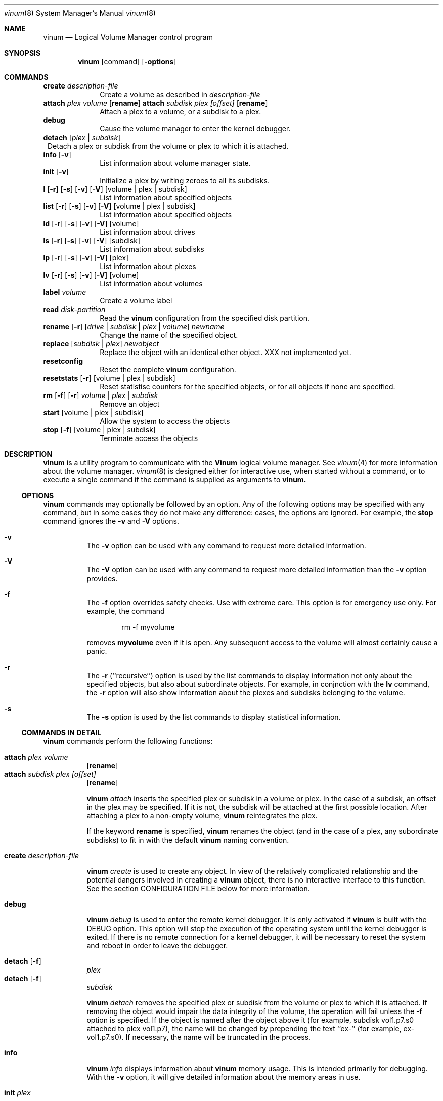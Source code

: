 .\"  Hey, Emacs, edit this file in -*- nroff-fill -*- mode
.\"
.Dd 11 July 1998
.Dt vinum 8
.Os FreeBSD
.Sh NAME
.Nm vinum
.Nd Logical Volume Manager control program
.Sh SYNOPSIS
.Nm
.Op command
.Op Fl options
.Sh COMMANDS
.Cd create
.Ar description-file
.in +1i
Create a volume as described in 
.Ar description-file
.in
.\" XXX remove this
.Cd attach Ar plex Ar volume 
.Op Nm rename
.Cd attach Ar subdisk Ar plex Ar [offset]
.Op Nm rename
.in +1i
Attach a plex to a volume, or a subdisk to a plex.
.in
.\" XXX remove this
.Cd debug
.in +1i
Cause the volume manager to enter the kernel debugger.
.in
.Cd detach
.Op Ar plex | subdisk
.in +1
Detach a plex or subdisk from the volume or plex to which it is attached.
.in
.Cd info
.Op Fl v
.in +1i
List information about volume manager state.
.in
.Cd init
.Op Fl v
.in +1i
.\" XXX
Initialize a plex by writing zeroes to all its subdisks.
.in
.Cd l
.Op Fl r
.Op Fl s
.Op Fl v
.Op Fl V
.Op volume | plex | subdisk
.in +1i
List information about specified objects
.in
.Cd list
.Op Fl r
.Op Fl s
.Op Fl v
.Op Fl V
.Op volume | plex | subdisk
.in +1i
List information about specified objects
.in
.Cd ld
.Op Fl r
.Op Fl s
.Op Fl v
.Op Fl V
.Op volume
.in +1i
List information about drives
.in
.Cd ls
.Op Fl r
.Op Fl s
.Op Fl v
.Op Fl V
.Op subdisk
.in +1i
List information about subdisks
.in
.Cd lp
.Op Fl r
.Op Fl s
.Op Fl v
.Op Fl V
.Op plex
.in +1i
List information about plexes
.in
.Cd lv
.Op Fl r
.Op Fl s
.Op Fl v
.Op Fl V
.Op volume
.in +1i
List information about volumes
.in
.Cd label
.Ar volume
.in +1i
Create a volume label
.in
.Cd read
.Ar disk-partition
.in +1i
Read the
.Nm
configuration from the specified disk partition.
.in
.Cd rename Op Fl r
.Ar [ drive | subdisk | plex | volume ]
.Ar newname
.in +1i
Change the name of the specified object.
.in
.Cd replace
.Ar [ subdisk | plex ]
.Ar newobject
.in +1i
Replace the object with an identical other object.  XXX not implemented yet.
.in
.Cd resetconfig
.in +1i
Reset the complete
.Nm
configuration.
.in
.Cd resetstats
.Op Fl r
.Op volume | plex | subdisk
.in +1i
Reset statistisc counters for the specified objects, or for all objects if none
are specified.
.in
.Cd rm 
.Op Fl f
.Op Fl r
.Ar volume | plex | subdisk
.in +1i
Remove an object
.in
.ig
XXX
.Cd set
.Op Fl f
.Ar state
.Ar volume | plex | subdisk | disk
.in +1i
Set the state of the object to \fIstate\fP\|
.in
..
.Cd start
.Op volume | plex | subdisk
.in +1i
Allow the system to access the objects
.in
.Cd stop
.Op Fl f
.Op volume | plex | subdisk
.in +1i
Terminate access the objects
.in
.Sh DESCRIPTION
.Nm
is a utility program to communicate with the \fBVinum\fP\| logical volume
manager.  See
.Xr vinum 4
for more information about the volume manager.
.Xr vinum 8
is designed either for interactive use, when started without a command, or to
execute a single command if the command is supplied as arguments to
.Nm vinum.
.Ss OPTIONS
.Nm
commands may optionally be followed by an option.  Any of the following options
may be specified with any command, but in some cases they do not make any
difference: cases, the options are ignored.  For example, the
.Nm stop
command ignores the 
.Fl v
and
.Fl V
options.
.Bl -hang
.It Cd -v
The
.Nm -v
option can be used with any command to request more detailed information.  
.It Cd -V
The
.Nm -V
option can be used with any command to request more detailed information than
the
.Nm -v
option provides.
.It Cd -f
The
.Nm -f
option overrides safety checks.  Use with extreme care.  This option is for
emergency use only.  For example, the command
.Bd -unfilled -offset indent
rm -f myvolume
.Ed
.Pp
removes
.Nm myvolume
even if it is open.  Any subsequent access to the volume will almost certainly
cause a panic.
.It Cd -r
The
.Nm -r
(``recursive'') option is used by the list commands to display information not
only about the specified objects, but also about subordinate objects.  For
example, in conjnction with the
.Nm lv
command, the
.Nm -r
option will also show information about the plexes and subdisks belonging to the
volume.
.It Cd -s
The
.Nm -s
option is used by the list commands to display statistical information.
.El
.Pp
.Ss COMMANDS IN DETAIL
.Pp
.Nm
commands perform the following functions:
.Bl -hang
.It Nm attach Ar plex Ar volume
.Op Nm rename
.sp -1v
.It Nm attach Ar subdisk Ar plex Ar [offset]
.Op Nm rename
.sp
.Nm
.Ar attach
inserts the specified plex or subdisk in a volume or plex.  In the case of a
subdisk, an offset in the plex may be specified.  If it is not, the subdisk will
be attached at the first possible location.  After attaching a plex to a
non-empty volume,
.Nm
reintegrates the plex.
.Pp
If the keyword
.Nm rename
is specified,
.Nm
renames the object (and in the case of a plex, any subordinate subdisks) to fit
in with the default
.Nm 
naming convention.
.It Nm create Ar description-file
.sp
.Nm
.Ar create
is used to create any object.  In view of the relatively complicated
relationship and the potential dangers involved in creating a
.Nm
object, there is no interactive interface to this function.  See the section
CONFIGURATION FILE below for more information.
.It Nm debug
.Pp
.Nm
.Ar debug
is used to enter the remote kernel debugger.  It is only activated if
.Nm
is built with the DEBUG option.  This option will stop the execution of the
operating system until the kernel debugger is exited.  If there is no remote
connection for a kernel debugger, it will be necessary to reset the system and
reboot in order to leave the debugger.
.It Nm detach Op Fl f 
.Ar plex
.sp -1v
.It Nm detach Op Fl f 
.Ar subdisk
.sp
.Nm
.Ar detach
removes the specified plex or subdisk from the volume or plex to which it is
attached.  If removing the object would impair the data integrity of the volume,
the operation will fail unless the
.Fl f
option is specified.  If the object is named after the object above it (for
example, subdisk vol1.p7.s0 attached to plex vol1.p7), the name will be changed
by prepending the text ``ex-'' (for example, ex-vol1.p7.s0).  If necessary, the
name will be truncated in the process.
.It Nm info
.Pp
.Nm
.Ar info
displays information about
.Nm
memory usage.  This is intended primarily for debugging.  With the 
.Fl v
option, it will give detailed information about the memory areas in use.
.\" XXX
.It Nm init Ar plex
.Pp
.Nm
.Ar init
initializes a plex by writing zeroes to all its subdisks.  This is the only way
to ensure consistent data in a plex.  You must perform this initialization
before using a RAID-5 plex.  It is also recommended for other new plexes.
.Pp
.Nm 
initializes all subdisks of a plex in parallel.  Since this operation can take a
long time, it is performed in the background.  
.Nm
prints a console message when the initialization is complete.
.It Nm list
.Op Fl r
.Op Fl V
.Op volume | plex | subdisk
.sp -1
.It Nm l
.Op Fl r
.Op Fl V
.Op volume | plex | subdisk
.sp -1
.It Nm ld
.Op Fl r
.Op Fl s
.Op Fl v
.Op Fl V
.Op volume
.sp -1
.It Nm ls
.Op Fl r
.Op Fl s
.Op Fl v
.Op Fl V
.Op subdisk
.sp -1
.It Nm lp
.Op Fl r
.Op Fl s
.Op Fl v
.Op Fl V
.Op plex
.sp -1
.It Nm lv
.Op Fl r
.Op Fl s
.Op Fl v
.Op Fl V
.Op volume
.Pp
.Ar list
is used to show information about the specified object.  If the argument is
omitted, information is shown about all objects known to
.Nm vinum .
The
.Ar l
command is a synonym for
.Ar list .
.Pp
The
.Fl r
option relates to volumes and plexes: if specified, it recursively lists
information for the subdisks and (for a volume) plexes subordinate to the
objects.  The commands
.Ar lv ,
.Ar lp ,
.Ar ls 
and 
.Ar ld
commands list only volumes, plexes, subdisks and drives respectively.  This is
particularly useful when used without parameters.
.Pp
The
.Fl s
option causes
.Nm
to output device statistics, the
.Op Fl v
(verbose) option causes some additional information to be output, and the
.Op Fl V
causes considerable additional information to be output.
.It Nm label
.Ar volume
.Pp
The
.Nm label
command writes a
.Ar ufs
style volume label on a volume.  It is a simple alternative to an appropriate
call to
.Ar disklabel . 
This is needed because some
.Ar ufs
commands still read the disk to find the label instead of using the correct
.Ar ioctl
call to access it.
.Nm
maintains a volume label separately from the volume data, so this command is not
needed for
.Ar newfs .
This command is deprecated.
.Pp
.It Nm read
.Ar disk-partition
.Pp
The
.Nm read
command reads a previously created
.Nm
configuration from the specified disk partition.
.Nm
maintains an up-to-date copy of all configuration information on each of the
disk slices.  You can specify any of the partitions in a configuration as the
parameter to this command.
.It Nm rename
.Op Fl r
.Ar [ drive | subdisk | plex | volume ]
.Ar newname
.Pp
Change the name of the specified object.  If the
.Fl r
option is specified, subordinate objects will be named by the default rules:
plex names will be formed by appending .p\f(BInumber\fP to the volume name, and
subdisk names will be formed by appending .s\f(BInumber\fP to the plex name.
.It Nm replace
.Ar [ subdisk | plex ]
.Ar newobject
.Pp
Replace the object with an identical other object.  This command has not yet
been implemented.
.It Nm resetconfig
.Pp
The
.Nm resetconfig
command completely obliterates the
.Nm
configuration on a system.  Use this command only when you want to completely
delete the configuration.
.Nm
will ask for confirmation: you must type in the words NO FUTURE exactly
as shown:
.Bd -unfilled -offset indent
# \f(CBvinum resetconfig\f(CW

WARNING!  This command will completely wipe out your vinum
configuration.  All data will be lost.  If you really want
to do this, enter the text

NO FUTURE
Enter text -> \f(BINO FUTURE\fP
Vinum configuration obliterated
.Ed
.ft R
.It Nm resetstats
.Op Fl r
.Op volume | plex | subdisk
.Pp
.Nm
maintains a number of statistical counters for each object.  See the header file
.Fi vinumvar.h
for more information.
.\" XXX put it in here when it's finalized
Use the 
.Nm resetstats
command to reset these counters.  In conjunction with the
.Fl r
option, 
.Nm
also resets the counters of subordinate objects.
.It Nm rm 
.Op Fl f
.Op Fl r
.Ar volume | plex | subdisk
.Pp
.Nm rm
removes an object from the
.Nm
configuration.  Once an object has been removed, there is no way to recover it.
Normally
.Nm
performs a large amount of consistency checking before removing an object.  The
.Fl f
option tells
.Nm
to omit this checking and remove the object anyway.  Use this option with great
care: it can result in total loss of data on a volume.
.Pp
Normally,
.Nm
refuses to remove a volume or plex if it has subordinate plexes or subdisks
respectively.  You can tell
.Nm
to remove the object anyway by using the
.Fl f
flag, or you can cause
.Nm
to remove the subordinate objects as well by using the
.Fl r
(recursive) flag.  If you remove a volume with the
.Fl r
flag, it will remove both the plexes and the subdisks which belong to the
plexes.
.ig
.It Nm set
.Op Fl f
.Ar state
.Ar volume | plex | subdisk | disk
.Nm set
sets the state of the specified object to one of the valid states (see OBJECT
STATES below).  Normally
.Nm
performs a large amount of consistency checking before making the change.  The
.Fl f
option tells
.Nm
to omit this checking and perform the change anyway.  Use this option with great
care: it can result in total loss of data on a volume.
.\"XXX
.Nm This command has not yet been implemented.
..
.It Nm start
.Op volume | plex | subdisk
.Pp
.Nm start
starts the
.Nm
subsystem or one of its components.  To start a plex in a multi-plex volume, the
data must be copied from another plex in the volume.  This frequently takes a
long time and is done in the background.
.ig
XXX
When invoked without arguments, it checks
all disks connected to the system for BSD partitions (type 165) and scans the
slices for a
.Nm
slice, which it calls a \fIdrive\fR\|.  The
.Nm
drive contains a header with all information about the data stored on the drive,
including the names of the other drives which are required in order to represent
plexes and volumes.
.\" XXX 
.Nm The scan function has not yet been implemented.
..
.It Nm stop
.Op Fl f
.Op volume | plex | subdisk
.Pp
.Nm stop
disables access to the specified objects and any subordinate objects.  It does
not remove the objects from the configuration.  They can be accessed again after
a
.Nm start 
command.
.Pp
By default, 
.Nm
does not remove active objects.  For example, you cannot remove a plex which is
attached to an active volume, and you cannot remove a volume which is open.  The
.Fl f
option tells
.Nm
to omit this checking and remove the object anyway.  Use this option with great
care and understanding: used incorrectly, it can result in serious data
corruption.
.El
.Ss CONFIGURATION FILE
.Nm
requires that all parameters to the
.Nm create
commands must be in a configuration file.  Entries in the configuration file
define volumes, plexes and subdisks, and may be in free format, except that each
entry must be on a single line.
.Pp
Some configuration file parameters specify a size (lengths, stripe sizes).
These lengths can be specified as bytes, as sectors of 512 bytes (by appending
the letter \f(CWb\fR), as kilobytes (by appending the letter \f(CWk\fR), as
megabytes (by appending the letter \f(CWm\fR) or as gigabytes (by appending the
letter \f(CWg\fR).  These quantities represent the values 2**10, 2**20 and 2**30
respectively.  For example, the value \f(CW16777216\fR bytes can also be written
as \f(CW16m\fR, \f(CW16384k\fR or \f(CW32768b\fR.
.Pp
The configuration file can contain the following entries:
.Pp
.Bl -hang
.It Nm volume
.Ar name 
.Op options
.Pp
Define a volume with name
.Ar name .
.Pp
Options are:
.Pp
.TS H
tab(#) ;
l lw50 .
Option#Meaning
.TH N
T{
.Nm plex
.Ar plexname
T}#T{
Add the specified plex to the volume.  If
.Ar plexname
is specified as 
.Ar * ,
.Nm
will look for the definition of the plex as the next possible entry in the
configuration file after the definition of the volume.
T}
.sp
T{
.Nm readpol
.Ar policy
T}#T{
Define a
.Ar read policy
for the volume.
.Ar policy
may be either 
.Nm round
or
.Nm prefer Ar plexname .
.Nm
satisfies a read request from only one of the plexes.  A
.Ar round
read policy specifies that each read should be performed from a different plex
in \fIround-robin\fR\| fashion.  A
.Ar prefer
read policy reads from the specified plex every time.
T}
.sp
T{
.Nm setupstate
T}#T{
When creating a multi-plex volume, assume that the contents of all the plexes
are consistent.  This is normally not the case, and correctly you should use the
.Nm init
command to first bring them to a consistent state.  In the case of striped and
concatenated plexes, however, it does not normally cause problems to leave them
inconsistent: when using a volume for a file system or a swap partition, the
previous contents of the disks are not of interest, so they may be ignored.
If you want to take this risk, use this keyword.
.Pp
Note that you \fImust\fP\| use the
.Nm init
command with RAID-5 plexes: otherwise extreme data corruption will result if one
subdisk fails.
T}
.fi
.TE
.It Nm plex
.Op options
.Pp
Define a plex.  Unlike a volume, a plex does not need a name.
.Pp
.TS H
tab(#) ;
l lw50 .
Option#Meaning
.TH N
T{
.Nm name
.Ar plexname
T}#T{
Specify the name of the plex.  Note that you must use the keyword
.Ar name
when naming a plex or subdisk.
T}
.sp
T{
.Nm org
.Ar organization
.Op stripesize
T}#T{
Specify the organization of the plex.
.Ar organization
can be one of 
.Ar concat ,
.Ar striped
or
.Ar raid5 .
For
.Ar striped
and
.Ar raid5 
plexes, the parameter
.Ar stripesize
must be specified, while for
.Ar concat
it must be omitted.  For type
.Ar striped ,
it specifies the width of each stripe.  For type
.Ar raid5 ,
it specifies the size of a group.  A group is a portion of a plex which
stores the parity bits all in the same subdisk.   It must be a factor of the plex size (in
other words, the result of dividing the plex size by the stripe size must be an
integer), and it must be a multiple of a disk sector (512 bytes).
T}
.Pp
#T{
A striped plex must have at least two subdisks (otherwise it is a concatenated
plex), and each must be the same size.  A RAID-5 plex must have at least three
subdisks, and each must be the same size.  In practice, a RAID-5 plex should
have at least 5 subdisks.
T}
.Pp
T{
.Nm volume
.Ar volname
T}#T{
Add the plex to the specified volume.  If no
.Nm volume
keyword is specified, the plex will be added to the last volume mentioned in the
configuration file.
T}
.sp
T{
.Nm sd
.Ar sdname
.Ar offset
T}#T{
Add the specified subdisk to the  plex at offset
.Ar offset .
T}
.br
.fi
.TE
.It Nm subdisk
.Op options
.Pp
Define a subdisk. 
.Pp
.TS H
tab(#) ;
l lw50 .
Option#Meaning
.nf
.sp
T{
.Nm name
.Ar name
T}#T{
Specify the name of a subdisk.  It is not necessary to specify a name for a
subdisk\(emsee OBJECT NAMING above.  Note that you must specify the keyword
.Ar name
if you wish to name a subdisk.
T}
.sp
T{
.Nm plexoffset
.Ar offset
T}#T{
Specify the starting offset of the subdisk in the plex.  If not specified,
.Nm
allocates the space immediately after the previous subdisk, if any, or otherwise
at the beginning of the plex.
T}
.sp
T{
.Nm driveoffset
.Ar offset
T}#T{
Specify the starting offset of the subdisk in the drive.  If not specified,
.Nm
allocates the first contiguous
.Ar length
bytes of free space on the drive.
T}
.sp
T{
.Nm length
.Ar length
T}#T{
Specify the length of the subdisk.  This keyword must be specified.  There is no
default.
.Nm length
may be shortened to 
.Nm len .
T}
.sp
T{
.Nm plex
.Ar plex
T}#T{
Specify the plex to which the subdisk belongs.  By default, the subdisk belongs
to the last plex specified.
T}
.sp
T{
.Nm drive
.Ar drive
T}#T{
Specify the drive on which the subdisk resides.  By default, the subdisk resides
on the last drive specified.
T}
.br
.fi
.TE
.El
.Bl -hang
.It Nm drive
.Ar name
.Op options
.Pp
Define a drive.
.Pp
.TS H
tab(#) ;
l lw50 .
Option#Meaning
.nf
.sp
T{
.Nm device
.Ar devicename
T}#T{
Specify the device on which the drive resides.
T}
.TE
.El
.Sh EXAMPLE CONFIGURATION FILE
.nf
# Sample vinum configuration file
#
# Our drives
drive drive1 device /dev/da1h
drive drive2 device /dev/da2h
drive drive3 device /dev/da3h
drive drive4 device /dev/da4h
drive drive5 device /dev/da5h
drive drive6 device /dev/da6h
# A volume with one striped plex
volume tinyvol
 plex org striped 32b
  sd length 64m drive drive2
  sd length 64m drive drive4
volume stripe
 plex org striped 32b
  sd length 512m drive drive2
  sd length 512m drive drive4
# Two plexes
volume concat
 plex org concat
  sd length 100m drive drive2
  sd length 50m drive drive4
 plex org concat
  sd length 100m drive drive4
# A volume with one striped plex and one concatenated plex
volume strcon
 plex org striped 32b
  sd length 100m drive drive2
  sd length 100m drive drive4
 plex org concat
  sd length 100m drive drive2
  sd length 50m drive drive4
# a volume with a  RAID-5 and a striped plex
# note that the RAID-5 volume is longer by
# the length of one subdisk
volume vol5
 plex org striped 64k
  sd length 1000m drive drive2
  sd length 1000m drive drive4
 plex org raid5 32k
  sd length 500m drive drive1
  sd length 500m drive drive2
  sd length 500m drive drive3
  sd length 500m drive drive4
  sd length 500m drive drive5
.fi
.Ss DRIVE LAYOUT CONSIDERATIONS
.Nm
drives are currently BSD disk partitions.  They must be of type
.Ar unused 
in order to avoid overwriting file systems.  In later versions of
.Nm
this requirement will change to type
.Ar vinum .
.Nm
uses the first 265 sectors on each partition for configuration information, so
the maximum size of a subdisk is 265 sectors smaller than the drive.
.Sh BUGS
.Nm
is currently in beta test.  Many bugs can be expected.  The configuration
mechanism is not yet fully functional.
.Sh FILES
.Ar /dev/vinum
- directory with device nodes for
.Nm
objects.
.br
.Ar /dev/vinum/control
- control device for
.Nm vinum 
.br
.Ar /dev/vinum/plex
- directory containing device nodes for
.Nm
plexes.
.br
.Ar /dev/vinum/sd
- directory containing device nodes for
.Nm
subdisks.
.Sh SEE ALSO
.Xr vinum 4 
.Sh AUTHOR
Greg Lehey 
.Pa <grog@lemis.com> .
.Sh HISTORY
The
.Nm
command first appeared in FreeBSD 3.0.
